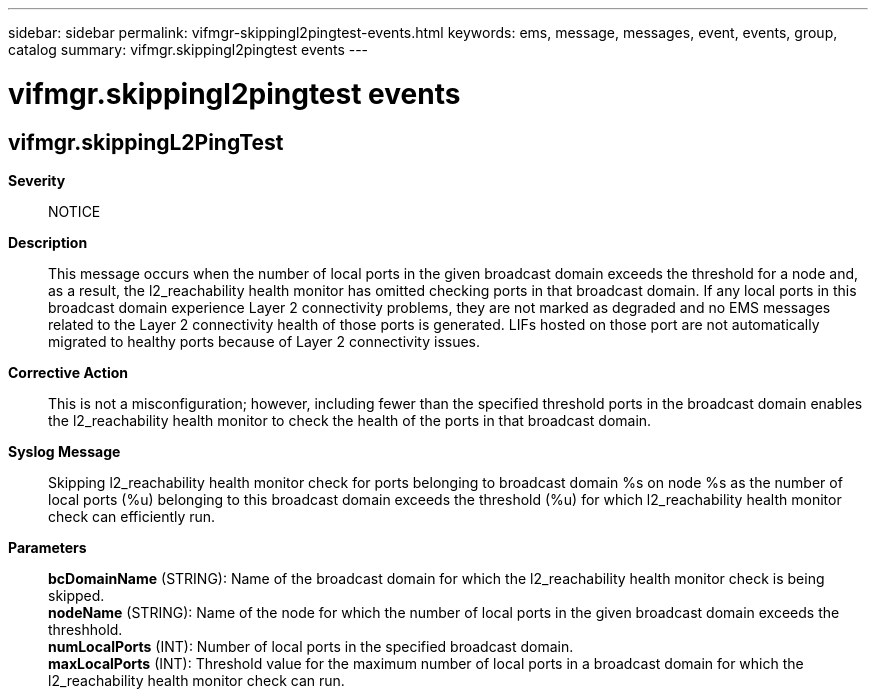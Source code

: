 ---
sidebar: sidebar
permalink: vifmgr-skippingl2pingtest-events.html
keywords: ems, message, messages, event, events, group, catalog
summary: vifmgr.skippingl2pingtest events
---

= vifmgr.skippingl2pingtest events
:toclevels: 1
:hardbreaks:
:nofooter:
:icons: font
:linkattrs:
:imagesdir: ./media/

== vifmgr.skippingL2PingTest
*Severity*::
NOTICE
*Description*::
This message occurs when the number of local ports in the given broadcast domain exceeds the threshold for a node and, as a result, the l2_reachability health monitor has omitted checking ports in that broadcast domain. If any local ports in this broadcast domain experience Layer 2 connectivity problems, they are not marked as degraded and no EMS messages related to the Layer 2 connectivity health of those ports is generated. LIFs hosted on those port are not automatically migrated to healthy ports because of Layer 2 connectivity issues.
*Corrective Action*::
This is not a misconfiguration; however, including fewer than the specified threshold ports in the broadcast domain enables the l2_reachability health monitor to check the health of the ports in that broadcast domain.
*Syslog Message*::
Skipping l2_reachability health monitor check for ports belonging to broadcast domain %s on node %s as the number of local ports (%u) belonging to this broadcast domain exceeds the threshold (%u) for which l2_reachability health monitor check can efficiently run.
*Parameters*::
*bcDomainName* (STRING): Name of the broadcast domain for which the l2_reachability health monitor check is being skipped.
*nodeName* (STRING): Name of the node for which the number of local ports in the given broadcast domain exceeds the threshhold.
*numLocalPorts* (INT): Number of local ports in the specified broadcast domain.
*maxLocalPorts* (INT): Threshold value for the maximum number of local ports in a broadcast domain for which the l2_reachability health monitor check can run.
